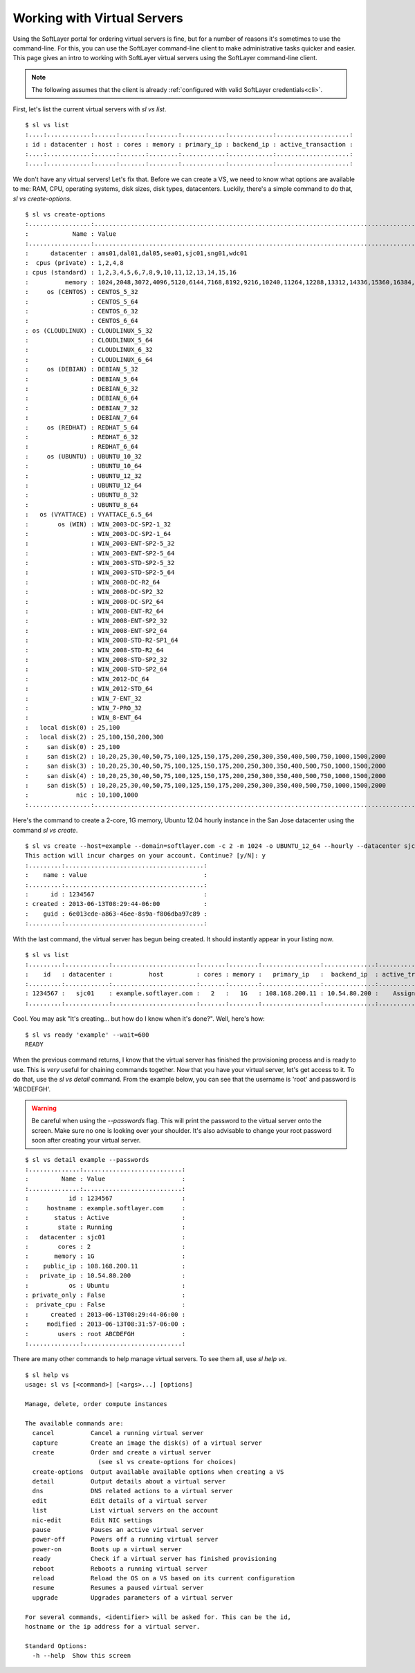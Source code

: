 .. _vs_user_docs:
  
Working with Virtual Servers
============================
Using the SoftLayer portal for ordering virtual servers is fine, but for a number of reasons it's sometimes to use the command-line. For this, you can use the SoftLayer command-line client to make administrative tasks quicker and easier. This page gives an intro to working with SoftLayer virtual servers using the SoftLayer command-line client.

.. note::

	The following assumes that the client is already :ref:`configured with valid SoftLayer credentials<cli>`.


First, let's list the current virtual servers with `sl vs list`.
::

	$ sl vs list
	:....:............:......:.......:........:............:............:....................:
	: id : datacenter : host : cores : memory : primary_ip : backend_ip : active_transaction :
	:....:............:......:.......:........:............:............:....................:
	:....:............:......:.......:........:............:............:....................:

We don't have any virtual servers! Let's fix that. Before we can create a VS, we need to know what options are available to me: RAM, CPU, operating systems, disk sizes, disk types, datacenters. Luckily, there's a simple command to do that, `sl vs create-options`.

::

	$ sl vs create-options
	:.................:..............................................................................................:
	:            Name : Value                                                                                        :
	:.................:..............................................................................................:
	:      datacenter : ams01,dal01,dal05,sea01,sjc01,sng01,wdc01                                                    :
	:  cpus (private) : 1,2,4,8                                                                                      :
	: cpus (standard) : 1,2,3,4,5,6,7,8,9,10,11,12,13,14,15,16                                                       :
	:          memory : 1024,2048,3072,4096,5120,6144,7168,8192,9216,10240,11264,12288,13312,14336,15360,16384,32768 :
	:     os (CENTOS) : CENTOS_5_32                                                                                  :
	:                 : CENTOS_5_64                                                                                  :
	:                 : CENTOS_6_32                                                                                  :
	:                 : CENTOS_6_64                                                                                  :
	: os (CLOUDLINUX) : CLOUDLINUX_5_32                                                                              :
	:                 : CLOUDLINUX_5_64                                                                              :
	:                 : CLOUDLINUX_6_32                                                                              :
	:                 : CLOUDLINUX_6_64                                                                              :
	:     os (DEBIAN) : DEBIAN_5_32                                                                                  :
	:                 : DEBIAN_5_64                                                                                  :
	:                 : DEBIAN_6_32                                                                                  :
	:                 : DEBIAN_6_64                                                                                  :
	:                 : DEBIAN_7_32                                                                                  :
	:                 : DEBIAN_7_64                                                                                  :
	:     os (REDHAT) : REDHAT_5_64                                                                                  :
	:                 : REDHAT_6_32                                                                                  :
	:                 : REDHAT_6_64                                                                                  :
	:     os (UBUNTU) : UBUNTU_10_32                                                                                 :
	:                 : UBUNTU_10_64                                                                                 :
	:                 : UBUNTU_12_32                                                                                 :
	:                 : UBUNTU_12_64                                                                                 :
	:                 : UBUNTU_8_32                                                                                  :
	:                 : UBUNTU_8_64                                                                                  :
	:   os (VYATTACE) : VYATTACE_6.5_64                                                                              :
	:        os (WIN) : WIN_2003-DC-SP2-1_32                                                                         :
	:                 : WIN_2003-DC-SP2-1_64                                                                         :
	:                 : WIN_2003-ENT-SP2-5_32                                                                        :
	:                 : WIN_2003-ENT-SP2-5_64                                                                        :
	:                 : WIN_2003-STD-SP2-5_32                                                                        :
	:                 : WIN_2003-STD-SP2-5_64                                                                        :
	:                 : WIN_2008-DC-R2_64                                                                            :
	:                 : WIN_2008-DC-SP2_32                                                                           :
	:                 : WIN_2008-DC-SP2_64                                                                           :
	:                 : WIN_2008-ENT-R2_64                                                                           :
	:                 : WIN_2008-ENT-SP2_32                                                                          :
	:                 : WIN_2008-ENT-SP2_64                                                                          :
	:                 : WIN_2008-STD-R2-SP1_64                                                                       :
	:                 : WIN_2008-STD-R2_64                                                                           :
	:                 : WIN_2008-STD-SP2_32                                                                          :
	:                 : WIN_2008-STD-SP2_64                                                                          :
	:                 : WIN_2012-DC_64                                                                               :
	:                 : WIN_2012-STD_64                                                                              :
	:                 : WIN_7-ENT_32                                                                                 :
	:                 : WIN_7-PRO_32                                                                                 :
	:                 : WIN_8-ENT_64                                                                                 :
	:   local disk(0) : 25,100                                                                                       :
	:   local disk(2) : 25,100,150,200,300                                                                           :
	:     san disk(0) : 25,100                                                                                       :
	:     san disk(2) : 10,20,25,30,40,50,75,100,125,150,175,200,250,300,350,400,500,750,1000,1500,2000              :
	:     san disk(3) : 10,20,25,30,40,50,75,100,125,150,175,200,250,300,350,400,500,750,1000,1500,2000              :
	:     san disk(4) : 10,20,25,30,40,50,75,100,125,150,175,200,250,300,350,400,500,750,1000,1500,2000              :
	:     san disk(5) : 10,20,25,30,40,50,75,100,125,150,175,200,250,300,350,400,500,750,1000,1500,2000              :
	:             nic : 10,100,1000                                                                                  :
	:.................:..............................................................................................:

Here's the command to create a 2-core, 1G memory, Ubuntu 12.04 hourly instance in the San Jose datacenter using the command `sl vs create`.

::

	$ sl vs create --host=example --domain=softlayer.com -c 2 -m 1024 -o UBUNTU_12_64 --hourly --datacenter sjc01
	This action will incur charges on your account. Continue? [y/N]: y
	:.........:......................................:
	:    name : value                                :
	:.........:......................................:
	:      id : 1234567                              :
	: created : 2013-06-13T08:29:44-06:00            :
	:    guid : 6e013cde-a863-46ee-8s9a-f806dba97c89 :
	:.........:......................................:


With the last command, the virtual server has begun being created. It should instantly appear in your listing now.

::

	$ sl vs list
	:.........:............:.......................:.......:........:................:..............:....................:
	:    id   : datacenter :          host         : cores : memory :   primary_ip   :  backend_ip  : active_transaction :
	:.........:............:.......................:.......:........:................:..............:....................:
	: 1234567 :   sjc01    : example.softlayer.com :   2   :   1G   : 108.168.200.11 : 10.54.80.200 :    Assign Host     :
	:.........:............:.......................:.......:........:................:..............:....................:

Cool. You may ask "It's creating... but how do I know when it's done?". Well, here's how:

::

	$ sl vs ready 'example' --wait=600
	READY

When the previous command returns, I know that the virtual server has finished the provisioning process and is ready to use. This is *very* useful for chaining commands together. Now that you have your virtual server, let's get access to it. To do that, use the `sl vs detail` command. From the example below, you can see that the username is 'root' and password is 'ABCDEFGH'.

.. warning::

	Be careful when using the `--passwords` flag. This will print the password to the virtual server onto the screen. Make sure no one is looking over your shoulder. It's also advisable to change your root password soon after creating your virtual server.

::

	$ sl vs detail example --passwords
	:..............:...........................:
	:         Name : Value                     :
	:..............:...........................:
	:           id : 1234567                   :
	:     hostname : example.softlayer.com     :
	:       status : Active                    :
	:        state : Running                   :
	:   datacenter : sjc01                     :
	:        cores : 2                         :
	:       memory : 1G                        :
	:    public_ip : 108.168.200.11            :
	:   private_ip : 10.54.80.200              :
	:           os : Ubuntu                    :
	: private_only : False                     :
	:  private_cpu : False                     :
	:      created : 2013-06-13T08:29:44-06:00 :
	:     modified : 2013-06-13T08:31:57-06:00 :
	:        users : root ABCDEFGH             :
	:..............:...........................:


There are many other commands to help manage virtual servers. To see them all, use `sl help vs`.

::
	
	$ sl help vs
	usage: sl vs [<command>] [<args>...] [options]

	Manage, delete, order compute instances

	The available commands are:
	  cancel          Cancel a running virtual server
	  capture         Create an image the disk(s) of a virtual server
	  create          Order and create a virtual server
	                    (see sl vs create-options for choices)
	  create-options  Output available available options when creating a VS
	  detail          Output details about a virtual server
	  dns             DNS related actions to a virtual server
	  edit            Edit details of a virtual server
	  list            List virtual servers on the account
	  nic-edit        Edit NIC settings
	  pause           Pauses an active virtual server
	  power-off       Powers off a running virtual server
	  power-on        Boots up a virtual server
	  ready           Check if a virtual server has finished provisioning
	  reboot          Reboots a running virtual server
	  reload          Reload the OS on a VS based on its current configuration
	  resume          Resumes a paused virtual server
	  upgrade         Upgrades parameters of a virtual server

	For several commands, <identifier> will be asked for. This can be the id,
	hostname or the ip address for a virtual server.

	Standard Options:
	  -h --help  Show this screen
